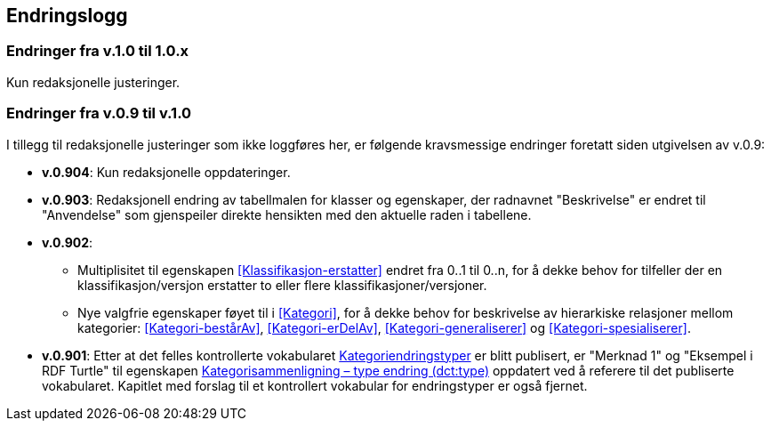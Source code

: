 == Endringslogg [[Endringslogg]]

=== Endringer fra v.1.0 til 1.0.x

Kun redaksjonelle justeringer. 

=== Endringer fra v.0.9 til v.1.0

I tillegg til redaksjonelle justeringer som ikke loggføres her, er følgende kravsmessige endringer foretatt siden utgivelsen av v.0.9:

* *v.0.904*: Kun redaksjonelle oppdateringer.

* *v.0.903*: Redaksjonell endring av tabellmalen for klasser og egenskaper, der radnavnet "Beskrivelse" er endret til "Anvendelse" som gjenspeiler direkte hensikten med den aktuelle raden i tabellene.

* *v.0.902*:
** Multiplisitet til egenskapen <<Klassifikasjon-erstatter>> endret fra 0..1 til 0..n, for å dekke behov for tilfeller der en klassifikasjon/versjon erstatter to eller flere klassifikasjoner/versjoner.
** Nye valgfrie egenskaper føyet til i <<Kategori>>, for å dekke behov for beskrivelse av hierarkiske relasjoner mellom kategorier: <<Kategori-bestårAv>>, <<Kategori-erDelAv>>, <<Kategori-generaliserer>> og <<Kategori-spesialiserer>>.

* *v.0.901*: Etter at det felles kontrollerte vokabularet https://data.norge.no/vocabulary/classification-item-change-type[Kategoriendringstyper] er blitt publisert, er "Merknad 1" og "Eksempel i RDF Turtle" til egenskapen https://informasjonsforvaltning.github.io/xkos-ap-no/#Kategorisammenligning-typeEndring[Kategorisammenligning – type endring (dct:type)] oppdatert ved å referere til det publiserte vokabularet. Kapitlet med forslag til et kontrollert vokabular for endringstyper er også fjernet.
